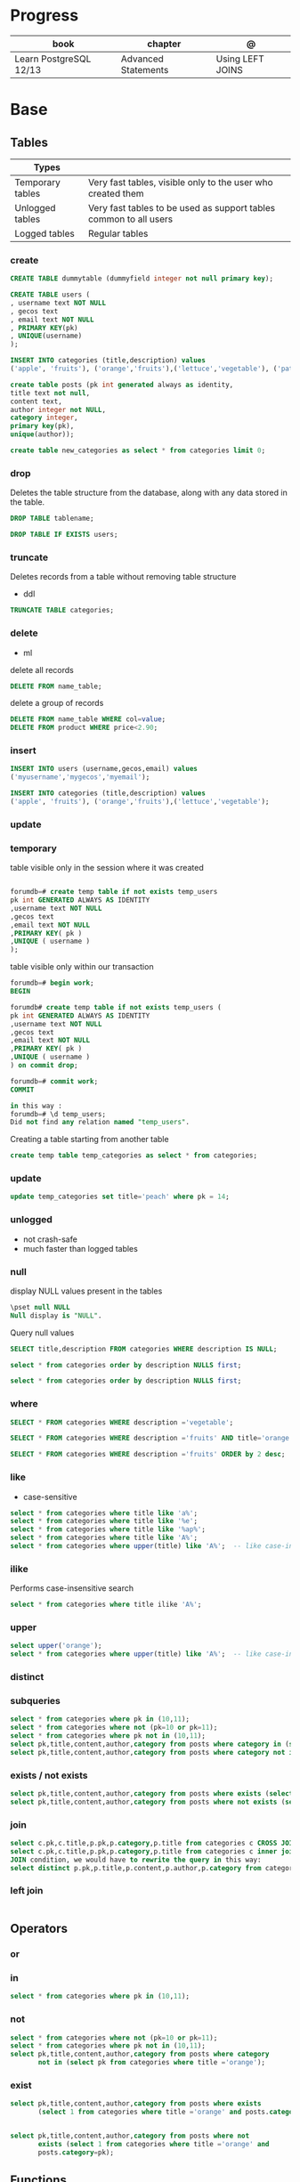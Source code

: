 #+TILE: PostgreSQL

* Progress
| book                   | chapter             | @                |
|------------------------+---------------------+------------------|
| Learn PostgreSQL 12/13 | Advanced Statements | Using LEFT JOINS |

* Base
** Tables
| Types            |                                                                   |
|------------------+-------------------------------------------------------------------|
| Temporary tables | Very fast tables, visible only to the user who created them       |
| Unlogged tables  | Very fast tables to be used as support tables common to all users |
| Logged tables    | Regular tables                                                                  |

*** create
#+begin_src sql
CREATE TABLE dummytable (dummyfield integer not null primary key);

CREATE TABLE users (
, username text NOT NULL
, gecos text
, email text NOT NULL
, PRIMARY KEY(pk)
, UNIQUE(username)
);

INSERT INTO categories (title,description) values
('apple', 'fruits'), ('orange','fruits'),('lettuce','vegetable'), ('pataya', NULL);
#+end_src

#+begin_src sql
create table posts (pk int generated always as identity,
title text not null,
content text,
author integer not NULL,
category integer,
primary key(pk),
unique(author));

#+end_src

#+begin_src sql
create table new_categories as select * from categories limit 0;
#+end_src

*** drop
Deletes the table structure from the database, along with any data stored in the table.

#+begin_src sql
DROP TABLE tablename;
#+end_src

#+begin_src sql
DROP TABLE IF EXISTS users;
#+end_src
*** truncate
Deletes records from a table without removing table structure

- ddl

#+begin_src sql
TRUNCATE TABLE categories;
#+end_src
*** delete
- ml

delete all records

#+begin_src sql
DELETE FROM name_table;
#+end_src


delete a group of records

#+begin_src sql
DELETE FROM name_table WHERE col=value;
DELETE FROM product WHERE price<2.90;
#+end_src

*** insert
#+begin_src sql
INSERT INTO users (username,gecos,email) values
('myusername','mygecos','myemail');

INSERT INTO categories (title,description) values
('apple', 'fruits'), ('orange','fruits'),('lettuce','vegetable');
#+end_src
*** update
*** temporary
table visible only in the session where it was created

#+begin_src sql

forumdb=# create temp table if not exists temp_users
pk int GENERATED ALWAYS AS IDENTITY
,username text NOT NULL
,gecos text
,email text NOT NULL
,PRIMARY KEY( pk )
,UNIQUE ( username )
);

#+end_src

table visible only within our transaction

#+begin_src sql
forumdb=# begin work;
BEGIN

forumdb# create temp table if not exists temp_users (
pk int GENERATED ALWAYS AS IDENTITY
,username text NOT NULL
,gecos text
,email text NOT NULL
,PRIMARY KEY( pk )
,UNIQUE ( username )
) on commit drop;

forumdb=# commit work;
COMMIT

in this way :
forumdb=# \d temp_users;
Did not find any relation named "temp_users".

#+end_src


Creating a table starting from another table

#+begin_src sql
create temp table temp_categories as select * from categories;
#+end_src
*** update

#+begin_src sql
update temp_categories set title='peach' where pk = 14;
#+end_src

*** unlogged
- not crash-safe
- much faster than logged tables
*** null
display NULL values present in the tables

#+begin_src sql
\pset null NULL
Null display is "NULL".
#+end_src

Query null values

#+begin_src sql
SELECT title,description FROM categories WHERE description IS NULL;

select * from categories order by description NULLS first;

select * from categories order by description NULLS first;
#+end_src
*** where
#+begin_src sql
SELECT * FROM categories WHERE description ='vegetable';

SELECT * FROM categories WHERE description ='fruits' AND title='orange';

SELECT * FROM categories WHERE description ='fruits' ORDER by 2 desc;
#+end_src
*** like
- case-sensitive

#+begin_src sql
select * from categories where title like 'a%';
select * from categories where title like '%e';
select * from categories where title like '%ap%';
select * from categories where title like 'A%';
select * from categories where upper(title) like 'A%';  -- like case-insensitive search
#+end_src
*** ilike
Performs case-insensitive search

#+begin_src sql
select * from categories where title ilike 'A%';
#+end_src
*** upper
#+begin_src sql
select upper('orange');
select * from categories where upper(title) like 'A%';  -- like case-insensitive search
#+end_src
*** distinct

*** subqueries
#+begin_src sql
select * from categories where pk in (10,11);
select * from categories where not (pk=10 or pk=11);
select * from categories where pk not in (10,11);
select pk,title,content,author,category from posts where category in (select pk from categories where title ='orange');
select pk,title,content,author,category from posts where category not in (select pk from categories where title ='orange');
#+end_src

*** exists / not exists
#+begin_src sql
select pk,title,content,author,category from posts where exists (select 1 from categories where title ='orange' and posts.category=pk);
select pk,title,content,author,category from posts where not exists (select 1 from categories where title ='orange' and posts.category=pk);
#+end_src
*** join
#+begin_src sql
select c.pk,c.title,p.pk,p.category,p.title from categories c CROSS JOIN posts p;
select c.pk,c.title,p.pk,p.category,p.title from categories c inner join posts p on c.pk=p.category;
JOIN condition, we would have to rewrite the query in this way:
select distinct p.pk,p.title,p.content,p.author,p.category from categories c inner join posts p on c.pk=p.category where c.title='orange';
#+end_src
*** left join
#+begin_src sql

#+end_src
** Operators
*** or
*** in
#+begin_src sql
select * from categories where pk in (10,11);
#+end_src
*** not
#+begin_src sql
select * from categories where not (pk=10 or pk=11);
select * from categories where pk not in (10,11);
select pk,title,content,author,category from posts where category
       not in (select pk from categories where title ='orange');
#+end_src
*** exist
#+begin_src sql
select pk,title,content,author,category from posts where exists
       (select 1 from categories where title ='orange' and posts.category=pk);


select pk,title,content,author,category from posts where not
       exists (select 1 from categories where title ='orange' and
       posts.category=pk);
#+end_src
** Functions
#+begin_src sql
CREATE FUNCTION Raptor_lastSurveyDate1(p_some_value bigint)
  RETURNS date
As $$
  SELECT max(date)
  FROM raptor_surveys
  WHERE nest = p_some_value;
$$ LANGUAGE SQL
#+end_src
** Clause
*limit*
limit the number of rows returned by a query

#+begin_src sql
select * from categories order by pk limit 1;
select * from categories order by pk limit 2;
SELECT title FROM "posts" ORDER BY "posts"."id" ASC LIMIT 4;
#+end_src

*offset*
skip a specific number of rows returned by the query

#+begin_src sql
select * from categories order by pk offset 1 limit 1;
SELECT title FROM "posts" ORDER BY "posts"."id" ASC LIMIT 4 OFFSET 4;
#+end_src

** Types
*** null
#+begin_src sql
\pset null
\pset null (NULL) -- change how NULL is represented to (NULL)
#+end_src
*** integer
** Databases
*** create
#+begin_src sql
CREATE DATABASE dummydb;
#+end_src
*** drop
#+begin_src sqld
DROP DATABASE tablename;
#+end_src
*** copy
#+begin_src sql
CREATE DATABASE forumdb2 TEMPLATE forumdb;
#+end_src
*** size
**** via psql
#+begin_src conf
\x
\l+ databasename
#+end_src
**** via sql
#+begin_src sql
SELECT pg_database_size('forumdb');
SELECT pg_size_pretty(pg_database_size('forumdb'));
#+end_src
*** query
#+begin_src sql
select * from pg_database where datname='forumdb';
#+end_src
** DDL - Data Definition Language
commands are used to manage databases and tables

Alter table person add constraint unique_email unique(email)
Alter table person add  unique(email)
Update person set f = ket where id = 5
On conflict (id) do nothing;
On conflict (id) do update set email = excluded.email;
\dt

Name Varchar(6) not null,
Id integer not bull primary key
Car bigint references car (id)


Update person set car_I'd = 2 where id = 1
Left join car on ....
Where car.* is null;

\copy ( select * from person left join car on car_id = person.car_id to 'home/.../p.csv'  delimiter ',' csv header;
Alter sequence Orego person restart with 10;
Create extension if not exists 'uuid-assp'
\df

Comparison

Fetch
Row only
Between
Like '___@%'
Group by
Having
Count(*)
Sum
Min
Max
Avg
Interval
Extract

** DML - Data Manipulation Language
used to insert, delete, update, and select data inside databases
*** where
*** in
*** not int
*** and
*** or
*** like
*** between
*** order by

** Tablespace
pg_tblspc
pg_default
pg_global
** Users & Groups
*** role
- A role can be a single account, a group of accounts, or even both depending on how you configure it
- it should be either a single user or a single group, but not both.
- have a unique name or identifier, usually called the username.
- represents a collection of database permissions and connection properties.
**** Statements
|             |                             |
|-------------+-----------------------------|
| CREATE ROLE | create a role from scratch  |
| ALTER ROLE  | change some role properties |
| DROP ROLE   | remove an existing role     |
** explain analyze
,,
#+begin_src sql
shine_development> EXPLAIN ANALYZE
SELECT *
FROM customers
WHERE
  lower(first_name) like 'pat%' OR
  lower(last_name) like 'pat%' OR
  lower(email) = 'pat@example.com'
ORDER BY
  email = 'pat@example.com' DESC,
  last_name ASC ;
QUERY PLAN
#+end_src

* Commands
** pg_ctl
|                          |                                                                                                                                          |
|--------------------------+------------------------------------------------------------------------------------------------------------------------------------------|
| start, stop, and restart | execute the corresponding actions on the cluster                                                                                         |
| status                   | reports the current status (running or not) of the cluster.                                                                              |
| initdb                   | executes the initialization of the cluster, possibly                                                                                     |
| reload                   | causes the PostgreSQL server to reload the configuration                                                                                 |
| promote                  |                                                                                                                                          |
| -d <database>            | Specifies the file system location of the database files                                                                                 |
| -m <mode>                | Specifies the shutdown mode. mode can be smart, fast, or immediate, or the first letter of one of these three. p, start, restart, reload |
| -U <user>                |                                                                                                                                          |
| -h <host>                | IPV4,IPV6 or hostname                                                                                                                    |
| -p                       | Specifies the location of the postgres executable.                                                                                       |
|                          |                                                                                                                                          |
** psql
a command-line client that allows you to interact with, connect, and administer
databases and the cluster itself.

|    |                                                         |
|----+---------------------------------------------------------|
| -l |                                                         |
| -d | The database name                                       |
| -U | The username                                            |
| -h | The host (either an IPv4 or IPv6 address or a hostname) |
|    |                                                         |

*** commands (\)
|                |                                                        |
|----------------+--------------------------------------------------------|
| \x             | expanded mode                                          |
| \l             | list all the databases that are present in the cluster |
| \c             | connect                                                |
| \l+ <database> |                                                        |
| \du            | list roles                                             |
| \du+           | same as above but more info                            |

*** psql prompt
|                                          |                |
|------------------------------------------+----------------|
| \i <file>                                | load file      |
| <statement> \g                           | same as ;      |
| \e <file> or \e <statement>              | open in editor |
| \h <command>                             | command doc    |
| \?                                       |                |
| \d                                       |                |
| postgresql://username@host:port/database |                |

*** drop role
#+begin_src sql
DROP ROLE [ IF EXISTS ] name [, ...]
#+end_src

#+begin_src sql

DROP ROLE IF EXISTS saitama;
#+end_src

*** create role
*** create group
*** grant
*** inspect

** pstree
    - checkpointer
    - background writer
    - walwriter
    - stats collector
    - logical replication launcher
** initdb
** createdb
* Standard Library
** Functions
*coalesce*

given two or more parameters, returns the first value that is not NULL.

#+begin_src sql
select coalesce(NULL,'test'); -- test
select coalesce('orange','test'); -- orange
select coalesce(description,'No description') as description from categories order by 1;
#+end_src
* Terms
|              |                                                                                    |
|--------------+------------------------------------------------------------------------------------|
| session      |                                                                                    |
| transactions |                                                                                    |
| concurrency  |                                                                                    |
| ACID         | atomicity, consistency, isolation, and durability                                  |
| DMBS         | Database Management System                                                         |
| PID          | Process Identifier                                                                 |
| TableSpace   | tablespace is a storage space that can be outside the PGDATA directory             |
| PGDATA       |                                                                                    |
| postmaster   | prints out a few log lines before redirecting the logs to the appropriate log file |
| oid2name     |                                                                                    |
* Errors
#+begin_src shell
[error] Postgrex.Protocol (#PID<0.328.0>) failed to connect: ** (DBConnection.ConnectionError) tcp connect (localhost:5432): co
nnection refused - :econnrefused
#+end_src

* Running from CLI
** local and non-root database
#+begin_src shell-script
initdb -D .postgres -A md5 -U $USER --pwprompt
# or
initdb -D .postgres -A md5 -U $USER --pwfile=/path/to/passfile

pg_ctl -D .postgres -w start
createdb -U $USER mydb
#+end_src
** container from cli
#+begin_src sh
docker run --name postin -e POSTGRES_PASSWORD=postgres -p 5433:5432 -v pgdata:/var/lib/postgresql/data -d postgres:13
docker exec -it postin psql -d postgres -U postgres
#+end_src

#+begin_src shell
docker network create pgnetwork
docker run --name pg15beta1 --network pgnetwork -e POSTGRES_PASSWORD=whatever -d postgres:15beta1
docker run -it --rm --network pgnetwork postgres:15beta1 psql -h pg15beta1 -U postgres
#+end_src

** Container compose
#+begin_src yaml
version: "3.9"

services:
  database:
    image: postgres:latest
    restart: always
    env_file:
      - .env/development/database
    volumes:
      - db_data:/var/lib/postgresql/data
    ports:
      - "5442:5432"

volumes:
  db_data:
#+end_src



#+begin_src sql
create unlogged table if not exists categories (
pk int GENERATED ALWAYS AS IDENTITY
,title text NOT NULL
,description text
,PRIMARY KEY( pk )
,UNIQUE ( title )
);
#+end_src

